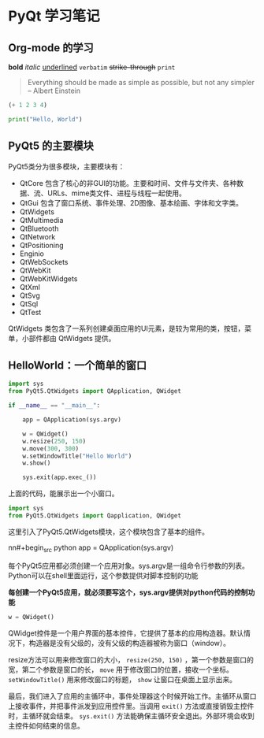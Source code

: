 * PyQt 学习笔记
** Org-mode 的学习

*bold*
/italic/
_underlined_
~verbatim~
+strike-through+
=print=

#+BEGIN_QUOTE
Everything should be made as simple as possible,
but not any simpler -- Albert Einstein
#+END_QUOTE

#+BEGIN_SRC emacs-lisp
(+ 1 2 3 4)
#+END_SRC

#+RESULTS:
: 10

#+begin_src python :results output
print("Hello, World")
#+end_src

#+RESULTS:
: Hello, World

** PyQt5 的主要模块

PyQt5类分为很多模块，主要模块有：

   * QtCore 包含了核心的非GUI的功能。主要和时间、文件与文件夹、各种数据、流、URLs、mime类文件、进程与线程一起使用。
   * QtGui 包含了窗口系统、事件处理、2D图像、基本绘画、字体和文字类。
   * QtWidgets
   * QtMultimedia
   * QtBluetooth
   * QtNetwork
   * QtPositioning
   * Enginio
   * QtWebSockets
   * QtWebKit
   * QtWebKitWidgets
   * QtXml
   * QtSvg
   * QtSql
   * QtTest

QtWidgets 类包含了一系列创建桌面应用的UI元素，是较为常用的类，按钮，菜单，小部件都由 QtWidgets 提供。

** HelloWorld：一个简单的窗口

#+BEGIN_SRC python :results output
  import sys
  from PyQt5.QtWidgets import QApplication, QWidget

  if __name__ == "__main__":

      app = QApplication(sys.argv)

      w = QWidget()
      w.resize(250, 150)
      w.move(300, 300)
      w.setWindowTitle("Hello World")
      w.show()

      sys.exit(app.exec_())
#+END_SRC

上面的代码，能展示出一个小窗口。

#+BEGIN_SRC python :results output
  import sys
  from PyQt5.QtWidgets import Qapplication, QWidget
#+END_SRC

这里引入了PyQt5.QtWidgets模块，这个模块包含了基本的组件。

nn#+begin_src python
  app = QApplication(sys.argv)
#+end_src

每个PyQt5应用都必须创建一个应用对象。sys.argv是一组命令行参数的列表。Python可以在shell里面运行，这个参数提供对脚本控制的功能

*每创建一个PyQt5应用，就必须要写这个，sys.argv提供对python代码的控制功能*

#+begin_src python
  w = QWidget()
#+end_src

QWidget控件是一个用户界面的基本控件，它提供了基本的应用构造器。默认情况下，构造器是没有父级的，没有父级的构造器被称为窗口（window）。

resize方法可以用来修改窗口的大小， =resize(250, 150)= ，第一个参数是窗口的宽，第二个参数是窗口的长， =move= 用于修改窗口的位置，接收一个坐标。 =setWindowTitle()= 用来修改窗口的标题， =show= 让窗口在桌面上显示出来。

最后，我们进入了应用的主循环中，事件处理器这个时候开始工作。主循环从窗口上接收事件，并把事件派发到应用控件里。当调用 =exit()= 方法或直接销毁主控件时，主循环就会结束。 =sys.exit()= 方法能确保主循环安全退出。外部环境会收到主控件如何结束的信息。

